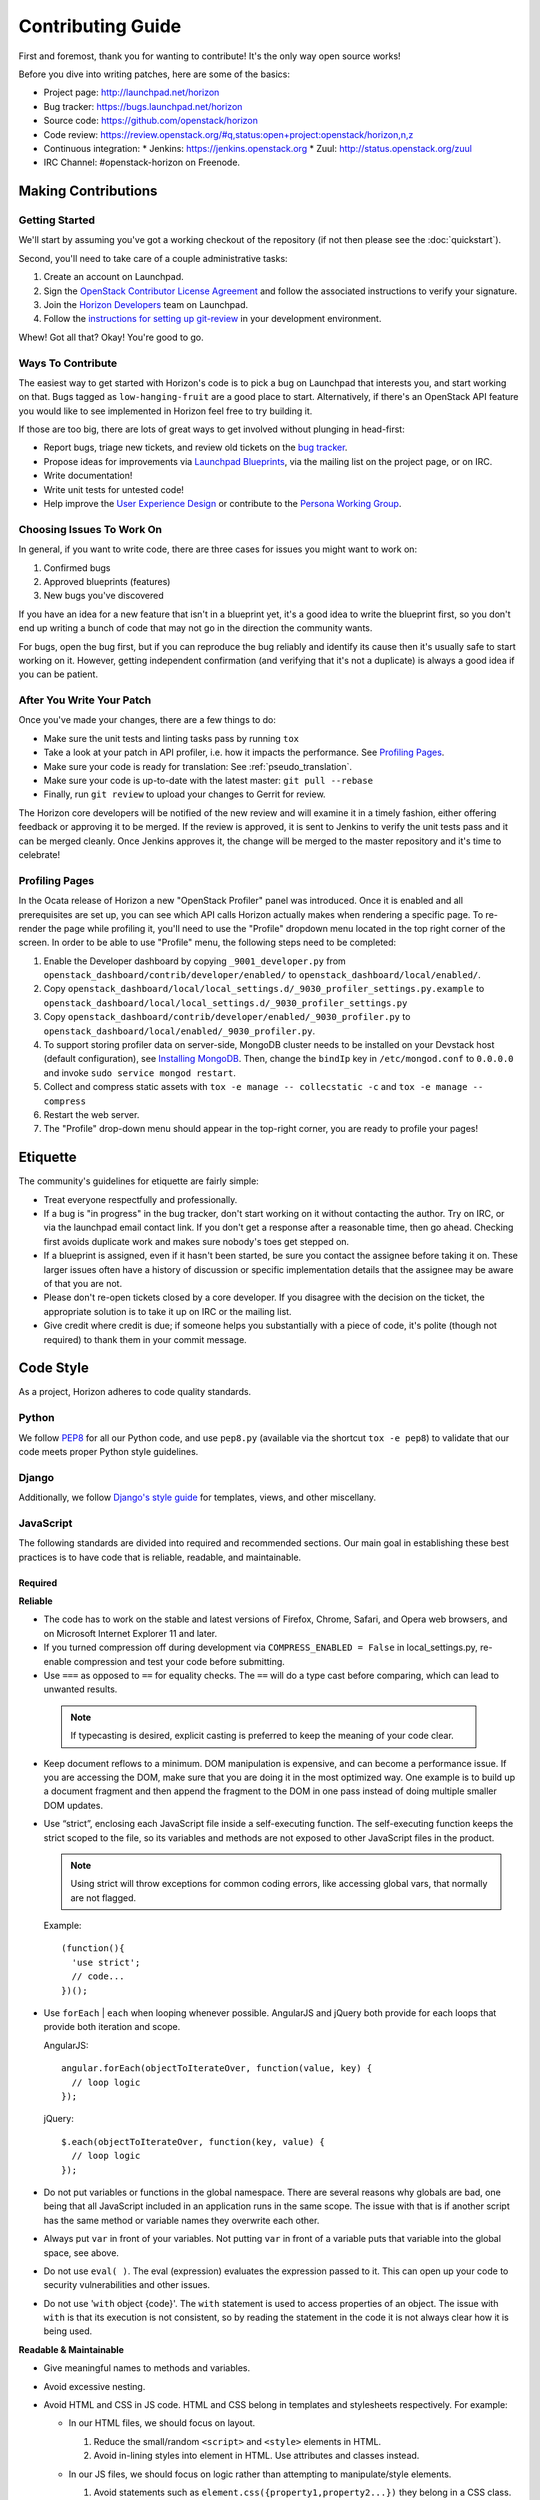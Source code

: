 ==================
Contributing Guide
==================

First and foremost, thank you for wanting to contribute! It's the only way
open source works!

Before you dive into writing patches, here are some of the basics:

* Project page: http://launchpad.net/horizon
* Bug tracker: https://bugs.launchpad.net/horizon
* Source code: https://github.com/openstack/horizon
* Code review: https://review.openstack.org/#q,status:open+project:openstack/horizon,n,z
* Continuous integration:
  * Jenkins: https://jenkins.openstack.org
  * Zuul: http://status.openstack.org/zuul
* IRC Channel: #openstack-horizon on Freenode.

Making Contributions
====================

Getting Started
---------------

We'll start by assuming you've got a working checkout of the repository (if
not then please see the :doc:`quickstart`).

Second, you'll need to take care of a couple administrative tasks:

#. Create an account on Launchpad.
#. Sign the `OpenStack Contributor License Agreement`_ and follow the associated
   instructions to verify your signature.
#. Join the `Horizon Developers`_ team on Launchpad.
#. Follow the `instructions for setting up git-review`_ in your
   development environment.

Whew! Got all that? Okay! You're good to go.

.. _`OpenStack Contributor License Agreement`: http://wiki.openstack.org/CLA
.. _`Horizon Developers`: https://launchpad.net/~horizon
.. _`instructions for setting up git-review`: http://docs.openstack.org/infra/manual/developers.html#development-workflow

Ways To Contribute
------------------

The easiest way to get started with Horizon's code is to pick a bug on
Launchpad that interests you, and start working on that. Bugs tagged as
``low-hanging-fruit`` are a good place to start. Alternatively, if there's an
OpenStack API feature you would like to see implemented in Horizon feel free
to try building it.

If those are too big, there are lots of great ways to get involved without
plunging in head-first:

* Report bugs, triage new tickets, and review old tickets on
  the `bug tracker`_.
* Propose ideas for improvements via `Launchpad Blueprints`_, via the
  mailing list on the project page, or on IRC.
* Write documentation!
* Write unit tests for untested code!
* Help improve the `User Experience Design`_ or contribute to the `Persona Working Group`_.

.. _`bug tracker`: https://bugs.launchpad.net/horizon
.. _`Launchpad Blueprints`: https://blueprints.launchpad.net/horizon
.. _`User Experience Design`: https://wiki.openstack.org/wiki/UX#Getting_Started
.. _`Persona Working Group`: https://wiki.openstack.org/wiki/Personas

Choosing Issues To Work On
--------------------------

In general, if you want to write code, there are three cases for issues
you might want to work on:

#. Confirmed bugs
#. Approved blueprints (features)
#. New bugs you've discovered

If you have an idea for a new feature that isn't in a blueprint yet, it's
a good idea to write the blueprint first, so you don't end up writing a bunch
of code that may not go in the direction the community wants.

For bugs, open the bug first, but if you can reproduce the bug reliably and
identify its cause then it's usually safe to start working on it. However,
getting independent confirmation (and verifying that it's not a duplicate)
is always a good idea if you can be patient.

After You Write Your Patch
--------------------------

Once you've made your changes, there are a few things to do:

* Make sure the unit tests and linting tasks pass by running ``tox``
* Take a look at your patch in API profiler, i.e. how it impacts the performance. See `Profiling Pages`_.
* Make sure your code is ready for translation: See :ref:`pseudo_translation`.
* Make sure your code is up-to-date with the latest master: ``git pull --rebase``
* Finally, run ``git review`` to upload your changes to Gerrit for review.

The Horizon core developers will be notified of the new review and will examine
it in a timely fashion, either offering feedback or approving it to be merged.
If the review is approved, it is sent to Jenkins to verify the unit tests pass
and it can be merged cleanly. Once Jenkins approves it, the change will be
merged to the master repository and it's time to celebrate!

Profiling Pages
---------------

In the Ocata release of Horizon a new "OpenStack Profiler" panel was
introduced. Once it is enabled and all prerequisites are set up, you can see
which API calls Horizon actually makes when rendering a specific page. To
re-render the page while profiling it, you'll need to use the "Profile"
dropdown menu located in the top right corner of the screen. In order to
be able to use "Profile" menu, the following steps need to be completed:

#. Enable the Developer dashboard by copying ``_9001_developer.py`` from
   ``openstack_dashboard/contrib/developer/enabled/`` to
   ``openstack_dashboard/local/enabled/``.
#. Copy ``openstack_dashboard/local/local_settings.d/_9030_profiler_settings.py.example``
   to ``openstack_dashboard/local/local_settings.d/_9030_profiler_settings.py``
#. Copy ``openstack_dashboard/contrib/developer/enabled/_9030_profiler.py`` to
   ``openstack_dashboard/local/enabled/_9030_profiler.py``.
#. To support storing profiler data on server-side, MongoDB cluster needs to be
   installed on your Devstack host (default configuration), see
   `Installing MongoDB`_. Then, change the ``bindIp`` key in
   ``/etc/mongod.conf`` to ``0.0.0.0`` and invoke
   ``sudo service mongod restart``.
#. Collect and compress static assets with
   ``tox -e manage -- collecstatic -c`` and ``tox -e manage -- compress``
#. Restart the web server.
#. The "Profile" drop-down menu should appear in the top-right corner, you are
   ready to profile your pages!

.. _installing MongoDB: https://docs.mongodb.com/manual/tutorial/install-mongodb-on-ubuntu/#install-mongodb-community-edition

Etiquette
=========

The community's guidelines for etiquette are fairly simple:

* Treat everyone respectfully and professionally.
* If a bug is "in progress" in the bug tracker, don't start working on it
  without contacting the author. Try on IRC, or via the launchpad email
  contact link. If you don't get a response after a reasonable time, then go
  ahead. Checking first avoids duplicate work and makes sure nobody's toes
  get stepped on.
* If a blueprint is assigned, even if it hasn't been started, be sure you
  contact the assignee before taking it on. These larger issues often have a
  history of discussion or specific implementation details that the assignee
  may be aware of that you are not.
* Please don't re-open tickets closed by a core developer. If you disagree with
  the decision on the ticket, the appropriate solution is to take it up on
  IRC or the mailing list.
* Give credit where credit is due; if someone helps you substantially with
  a piece of code, it's polite (though not required) to thank them in your
  commit message.

Code Style
==========

As a project, Horizon adheres to code quality standards.

Python
------

We follow PEP8_ for all our Python code, and use ``pep8.py`` (available
via the shortcut ``tox -e pep8``) to validate that our code
meets proper Python style guidelines.

.. _PEP8: http://www.python.org/dev/peps/pep-0008/

Django
------

Additionally, we follow `Django's style guide`_ for templates, views, and
other miscellany.

.. _Django's style guide: https://docs.djangoproject.com/en/dev/internals/contributing/writing-code/coding-style/

JavaScript
----------

The following standards are divided into required and recommended sections.
Our main goal in establishing these best practices is to have code that is
reliable, readable, and maintainable.

Required
~~~~~~~~

**Reliable**

* The code has to work on the stable and latest versions of Firefox, Chrome,
  Safari, and Opera web browsers, and on Microsoft Internet Explorer 11 and
  later.

* If you turned compression off during development via ``COMPRESS_ENABLED =
  False`` in local_settings.py, re-enable compression and test your code
  before submitting.

* Use ``===`` as opposed to ``==`` for equality checks. The ``==`` will do a
  type cast before comparing, which can lead to unwanted results.

 ..  Note ::
     If typecasting is desired, explicit casting is preferred to keep the
     meaning of your code clear.

* Keep document reflows to a minimum. DOM manipulation is expensive, and can
  become a performance issue. If you are accessing the DOM, make sure that you
  are doing it in the most optimized way. One example is to build up a document
  fragment and then append the fragment to the DOM in one pass instead of doing
  multiple smaller DOM updates.

* Use “strict”, enclosing each JavaScript file inside a self-executing
  function. The self-executing function keeps the strict scoped to the file,
  so its variables and methods are not exposed to other JavaScript files in
  the product.

  ..  Note ::
      Using strict will throw exceptions for common coding errors, like
      accessing global vars, that normally are not flagged.

  Example:
  ::

    (function(){
      'use strict';
      // code...
    })();

* Use ``forEach`` | ``each`` when looping whenever possible. AngularJS and
  jQuery both provide for each loops that provide both iteration and scope.

  AngularJS:
  ::

    angular.forEach(objectToIterateOver, function(value, key) {
      // loop logic
    });

  jQuery:
  ::

    $.each(objectToIterateOver, function(key, value) {
      // loop logic
    });

* Do not put variables or functions in the global namespace. There are several
  reasons why globals are bad, one being that all JavaScript included in an
  application runs in the same scope. The issue with that is if another script
  has the same method or variable names they overwrite each other.
* Always put ``var`` in front of your variables. Not putting ``var`` in front
  of a variable puts that variable into the global space, see above.
* Do not use ``eval( )``. The eval (expression) evaluates the expression
  passed to it. This can open up your code to security vulnerabilities and
  other issues.
* Do not use '``with`` object {code}'. The ``with`` statement is used to access
  properties of an object. The issue with ``with`` is that its execution is not
  consistent, so by reading the statement in the code it is not always clear
  how it is being used.

**Readable & Maintainable**

* Give meaningful names to methods and variables.
* Avoid excessive nesting.
* Avoid HTML and CSS in JS code. HTML and CSS belong in templates and
  stylesheets respectively. For example:

  * In our HTML files, we should focus on layout.

    1. Reduce the small/random ``<script>`` and ``<style>`` elements in HTML.

    2. Avoid in-lining styles into element in HTML. Use attributes and
       classes instead.

  * In our JS files, we should focus on logic rather than attempting to
    manipulate/style elements.

    1. Avoid statements such as ``element.css({property1,property2...})`` they
       belong in a CSS class.

    2. Avoid statements such as ``$("<div><span>abc</span></div>")`` they
       belong in a HTML template file. Use ``show`` | ``hide`` | ``clone``
       elements if dynamic content is required.

    3. Avoid using classes for detection purposes only, instead, defer to
       attributes. For example to find a div:
       ::

         <div class="something"></div>
           $(".something").html("Don't find me this way!");

      Is better found like:
      ::

        <div data-something></div>
          $("div[data-something]").html("You found me correctly!");

* Avoid commented-out code.
* Avoid dead code.

**Performance**

* Avoid creating instances of the same object repeatedly within the same scope.
  Instead, assign the object to a variable and re-use the existing object. For
  example:
  ::

     $(document).on('click', function() { /* do something. */ });
     $(document).on('mouseover', function() { /* do something. */ });

  A better approach:
  ::

     var $document = $(document);
     $document.on('click', function() { /* do something. */ });
     $document.on('mouseover', function() { /* do something. */ });

  In the first approach a jQuery object for ``document`` is created each time.
  The second approach creates only one jQuery object and reuses it. Each object
  needs to be created, uses memory, and needs to be garbage collected.

Recommended
~~~~~~~~~~~

**Readable & Maintainable**

* Put a comment at the top of every file explaining what the purpose of this
  file is when the naming is not obvious. This guideline also applies to
  methods and variables.
* Source-code formatting – (or “beautification”) is recommended but should be
  used with caution. Keep in mind that if you reformat an entire file that was
  not previously formatted the same way, it will mess up the diff during the
  code review. It is best to use a formatter when you are working on a new file
  by yourself, or with others who are using the same formatter. You can also
  choose to format a selected portion of a file only. Instructions for setting
  up ESLint for Eclipse, Sublime Text, Notepad++ and WebStorm/PyCharm are
  provided_.
* Use 2 spaces for code indentation.
* Use ``{ }`` for ``if``, ``for``, ``while`` statements, and don't combine them
  on one line.
  ::

    // Do this          //Not this          // Not this
    if(x) {             if(x)               if(x) y =x;
      y=x;                y=x;
    }

* Use ESLint in your development environment.

.. _provided: https://wiki.openstack.org/wiki/Horizon/Javascript/EditorConfig

AngularJS
---------

.. Note::

  This section is intended as a quick intro to contributing with AngularJS. For
  more detailed information, check the :doc:`topics/angularjs`.

"John Papa Style Guide"
~~~~~~~~~~~~~~~~~~~~~~~

The John Papa Style Guide is the primary point of reference for Angular
code style. This style guide has been endorsed by the AngularJS
team::

 "The most current and detailed Angular Style Guide is the
 community-driven effort led by John Papa and Todd Motto."

 - http://angularjs.blogspot.com/2014/02/an-angularjs-style-guide-and-best.html

The style guide is found at the below location:

https://github.com/johnpapa/angular-styleguide

When reviewing / writing, please refer to the sections of this guide.
If an issue is encountered, note it with a comment and provide a link back
to the specific issue. For example, code should use named functions. A
review noting this should provide the following link in the comments:

https://github.com/johnpapa/angular-styleguide#style-y024

In addition to John Papa, the following guidelines are divided into
required and recommended sections.

Required
~~~~~~~~

* Scope is not the model (model is your JavaScript Objects). The scope
  references the model. Use isolate scopes wherever possible.

  * https://github.com/angular/angular.js/wiki/Understanding-Scopes
  * Read-only in templates.
  * Write-only in controllers.

* Since Django already uses ``{{ }}``, use ``{$ $}`` or ``{% verbatim %}``
  instead.

ESLint
------

ESLint is a great tool to be used during your code editing to improve
JavaScript quality by checking your code against a configurable list of checks.
Therefore, JavaScript developers should configure their editors to use ESLint
to warn them of any such errors so they can be addressed. Since ESLint has a
ton of configuration options to choose from, links are provided below to the
options Horizon wants enforced along with the instructions for setting up
ESLint for Eclipse, Sublime Text, Notepad++ and WebStorm/PyCharm.

Instructions for setting up ESLint: `ESLint setup instructions`_

..  Note ::
    ESLint is part of the automated unit tests performed by Jenkins. The
    automated test use the default configurations, which are less strict than
    the configurations we recommended to run in your local development
    environment.

.. _ESLint setup instructions: https://wiki.openstack.org/wiki/Horizon/Javascript/EditorConfig

CSS
---

Style guidelines for CSS are currently quite minimal. Do your best to make the
code readable and well-organized. Two spaces are preferred for indentation
so as to match both the JavaScript and HTML files.

JavaScript and CSS libraries using xstatic
------------------------------------------

We do not bundle third-party code in Horizon's source tree. Instead, we package
the required files as xstatic Python packages and add them as dependencies to
Horizon.

To create a new xstatic package:

1. Check if the library is already packaged as xstatic on PyPi, by searching
   for the library name. If it already is, go to step 5. If it is, but not in
   the right version, contact the original packager to have them update it.
2. Package the library as an xstatic package by following the instructions in
   xstatic documentation_. Install the xstatic-release_ script and follow
   the instructions that come with it.
3. `Create a new repository under OpenStack`_. Use "xstatic-core" and
   "xstatic-ptl" groups for the ACLs. Make sure to include the
   ``-pypi-wheel-upload`` job in the project config.
4. `Set up PyPi`_ to allow OpenStack (the "openstackci" user) to publish your
   package.
5. Add the new package to `global-requirements`_.

To make a new release of the package, you need to:

1. Ensure the version information in the `xstatic/pkg/<package name>/__init__.py`
   file is up to date, especially the `BUILD`.
2. Push your updated package up for review in gerrit.
3. Once the review is approved and the change merged, `request a release`_ by
   updating or creating the appropriate file for the xstatic package
   in the `releases repository`_ under `deliverables/_independent`. That
   will cause it to be automatically packaged and released to PyPi.

.. warning::

    Note that once a package is released, you can not "un-release" it. You
    should never attempt to modify, delete or rename a released package without
    a lot of careful planning and feedback from all projects that use it.

    For the purpose of fixing packaging mistakes, xstatic has the build number
    mechanism. Simply fix the error, increment the build number and release the
    newer package.

.. _documentation: http://xstatic.rtfd.org/en/latest/packaging.html
.. _xstatic-release: https://pypi.python.org/pypi/xstatic-release
.. _`Create a new repository under OpenStack`: http://docs.openstack.org/infra/manual/creators.html
.. _`request a release`: http://git.openstack.org/cgit/openstack/releases/tree/README.rst
.. _`releases repository`: http://git.openstack.org/cgit/openstack/releases
.. _`Set up PyPi`: http://docs.openstack.org/infra/manual/creators.html#give-openstack-permission-to-publish-releases
.. _global-requirements: https://github.com/openstack/requirements/blob/master/global-requirements.txt


Integrating a new xstatic package into Horizon
~~~~~~~~~~~~~~~~~~~~~~~~~~~~~~~~~~~~~~~~~~~~~~

Having done a release of an xstatic package:

1. Look for the `upper-constraints.txt`_ edit related to the xstatic release that was just
   performed. One will be created automatically by the release process in the
   ``openstack/requirements`` project with the topic `new-release`_. You should -1 that
   patch until you are confident Horizon does not break (or you have generated a patch to
   fix Horizon for that release.) If no upper-constraints.txt patch is automatically
   generated, ensure the releases yaml file created in the `releases repository`_ has the
   "include-pypi-link: yes" setting.
2. Pull that patch down so you have the edited upper-constraints.txt file locally.
3. Set the environment variable `UPPER_CONSTRAINTS_FILE` to the edited upper-constraints.txt
   file name and run tests or local development server through tox. This will pull in the
   precise version of the xstatic package that you need.
4. Move on to releasing once you're happy the Horizon changes are stable.

Releasing a new compatible version of Horizon to address issues in the new xstatic release:

1. Continue to -1 the upper-constraints.txt patch above until this process is complete. A +1
   from a Horizon developer will indicate to the requirements team that the upper-constraints.txt
   patch is OK to merge.
2. When submitting your changes to Horizon to address issues around the new xstatic release,
   use a Depends-On: referencing the upper-constraints.txt review. This will cause the OpenStack
   testing infrastructure to pull in your updated xstatic package as well.
3. Merge the upper-constraints.txt patch and the Horizon patch noting that Horizon's gate may be
   broken in the interim between these steps, so try to minimise any delay there. With the
   Depends-On it's actually safe to +W the Horizon patch, which will be held up until the
   related upper-constraints.txt patch merges.
4. Once the upper-constraints.txt patch merges, you should propose a patch to global-requirements
   which bumps the minimum version of the package up to the upper-constraints version so that
   deployers / packagers who don't honor upper-constraints still get compatible versions of
   the packages.

.. _upper-constraints.txt: https://git.openstack.org/cgit/openstack/requirements/plain/upper-constraints.txt
.. _new-release: https://review.openstack.org/#/q/status:open+project:openstack/requirements+branch:master+topic:new-release


HTML
----

Again, readability is paramount; however be conscientious of how the browser
will handle whitespace when rendering the output. Two spaces is the preferred
indentation style to match all front-end code.

Exception Handling
------------------

Avoid propogating direct exception messages thrown by OpenStack APIs to the UI.
It is a precaution against giving obscure or possibly sensitive data to a user.
These error messages from the API are also not translatable. Until there is a
standard error handling framework implemented by the services which presents
clean and translated messages, horizon catches all the exceptions thrown by the
API and normalizes them in :func:`horizon.exceptions.handle`.


Documentation
-------------

Horizon's documentation is written in reStructuredText (reST) and uses Sphinx
for additional parsing and functionality, and should follow standard practices
for writing reST. This includes:

* Flow paragraphs such that lines wrap at 80 characters or less.
* Use proper grammar, spelling, capitalization and punctuation at all times.
* Make use of Sphinx's autodoc feature to document modules, classes
  and functions. This keeps the docs close to the source.
* Where possible, use Sphinx's cross-reference syntax (e.g.
  ``:class:`~horizon.foo.Bar``) when referring to other Horizon components.
  The better-linked our docs are, the easier they are to use.

Be sure to generate the documentation before submitting a patch for review.
Unexpected warnings often appear when building the documentation, and slight
reST syntax errors frequently cause links or cross-references not to work
correctly.

Documentation is generated with Sphinx using the tox command. To create HTML docs and man pages:

.. code-block:: bash

    $ tox -e docs

The results are in the doc/build/html and doc/build/man directories respectively.

Conventions
-----------

Simply by convention, we have a few rules about naming:

  * The term "project" is used in place of Keystone's "tenant" terminology
    in all user-facing text. The term "tenant" is still used in API code to
    make things more obvious for developers.

  * The term "dashboard" refers to a top-level dashboard class, and "panel" to
    the sub-items within a dashboard. Referring to a panel as a dashboard is
    both confusing and incorrect.

Release Notes
=============

Release notes for a patch should be included in the patch with the
associated changes whenever possible. This allow for simpler tracking. It also
enables a single cherry pick to be done if the change is backported to a
previous release. In some cases, such as a feature that is provided via
multiple patches, release notes can be done in a follow-on review.

If the following applies to the patch, a release note is required:

* The deployer needs to take an action when upgrading
* A new feature is implemented
* Function was removed (hopefully it was deprecated)
* Current behavior is changed
* A new config option is added that the deployer should consider changing from
  the default
* A security bug is fixed

A release note is suggested if a long-standing or important bug is fixed.
Otherwise, a release note is not required.

Horizon uses `reno <http://docs.openstack.org/developer/reno/usage.html>`_ to
generate release notes. Please read the docs for details. In summary, use

.. code-block:: bash

  $ tox -e venv -- reno new <bug-,bp-,whatever>

Then edit the sample file that was created and push it with your change.

To see the results:

.. code-block:: bash

  $ git commit  # Commit the change because reno scans git log.

  $ tox -e releasenotes

Then look at the generated release notes files in releasenotes/build/html in
your favorite browser.

Core Reviewer Team
==================

The Horizon Core Reviewer Team is responsible for many aspects of the
Horizon project. These include, but are not limited to:

- Mentor community contributors in solution design, testing, and the
  review process
- Actively reviewing patch submissions, considering whether the patch:
  - is functional
  - fits the use-cases and vision of the project
  - is complete in terms of testing, documentation, and release notes
  - takes into consideration upgrade concerns from previous versions
- Assist in bug triage and delivery of bug fixes
- Curating the gate and triaging failures
- Maintaining accurate, complete, and relevant documentation
- Ensuring the level of testing is adequate and remains relevant as
  features are added
- Answering questions and participating in mailing list discussions
- Interfacing with other OpenStack teams

In essence, core reviewers share the following common ideals:

- They share responsibility in the project's success in its mission.
- They value a healthy, vibrant, and active developer and user community.
- They have made a long-term, recurring time investment to improve the project.
- They spend their time doing what needs to be done to ensure the
  project's success, not necessarily what is the most interesting or
  fun.
- A core reviewer's responsibility doesn't end with merging code.

Core Reviewer Expectations
--------------------------

Members of the core reviewer team are expected to:

- Attend and participate in the weekly IRC meetings (if your timezone allows)
- Monitor and participate in-channel at #openstack-horizon
- Monitor and participate in [Horizon] discussions on the mailing list
- Participate in related design summit sessions at the OpenStack
  Summits and Project Team Gatherings
- Review patch submissions actively and consistently

Please note in-person attendance at design summits, mid-cycles, and
other code sprints is not a requirement to be a core reviewer.
Participation can also include contributing to the design documents
discussed at the design sessions.

Active and consistent review of review activity, bug triage and other
activity will be performed monthly and fed back to the Core Reviewer Team
so everyone knows how things are progressing.

Code Merge Responsibilities
---------------------------

While everyone is encouraged to review changes, members of the core
reviewer team have the ability to +2/-2 and +A changes to these
repositories. This is an extra level of responsibility not to be taken
lightly. Correctly merging code requires not only understanding the
code itself, but also how the code affects things like documentation,
testing, upgrade impacts and interactions with other projects. It also
means you pay attention to release milestones and understand if a
patch you are merging is marked for the release, especially critical
during the feature freeze.

